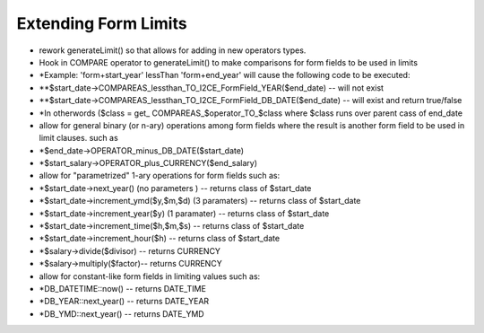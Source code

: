 Extending Form Limits
=====================

* rework generateLimit() so that allows for adding in new operators types.
* Hook in COMPARE operator to generateLimit() to make comparisons for form fields to be used in limits
* *Example: 'form+start_year' lessThan 'form+end_year' will cause the following code to be executed:
* **$start_date->COMPAREAS_lessthan_TO_I2CE_FormField_YEAR($end_date) -- will not exist
* **$start_date->COMPAREAS_lessthan_TO_I2CE_FormField_DB_DATE($end_date) -- will exist and return true/false
* *In otherwords ($class = get_ COMPAREAS_$operator_TO_$class where $class runs over parent cass of end_date

* allow for general binary (or n-ary) operations among form fields where the result is another form field to be used in limit clauses.  such as
* *$end_date->OPERATOR_minus_DB_DATE($start_date)
* *$start_salary->OPERATOR_plus_CURRENCY($end_salary)
* allow for "parametrized" 1-ary operations for form fields such as:
* *$start_date->next_year()  (no parameters )  -- returns class of $start_date
* *$start_date->increment_ymd($y,$m,$d)  (3 paramaters) -- returns class of $start_date
* *$start_date->increment_year($y) (1 paramater) -- returns class of $start_date
* *$start_date->increment_time($h,$m,$s) -- returns class of $start_date
* *$start_date->increment_hour($h) -- returns class of $start_date
* *$salary->divide($divisor) -- returns CURRENCY
* *$salary->multiply($factor)-- returns CURRENCY
* allow for constant-like form fields in limiting values such as:
* *DB_DATETIME::now() -- returns DATE_TIME
* *DB_YEAR::next_year() -- returns DATE_YEAR
* *DB_YMD::next_year() -- returns DATE_YMD

